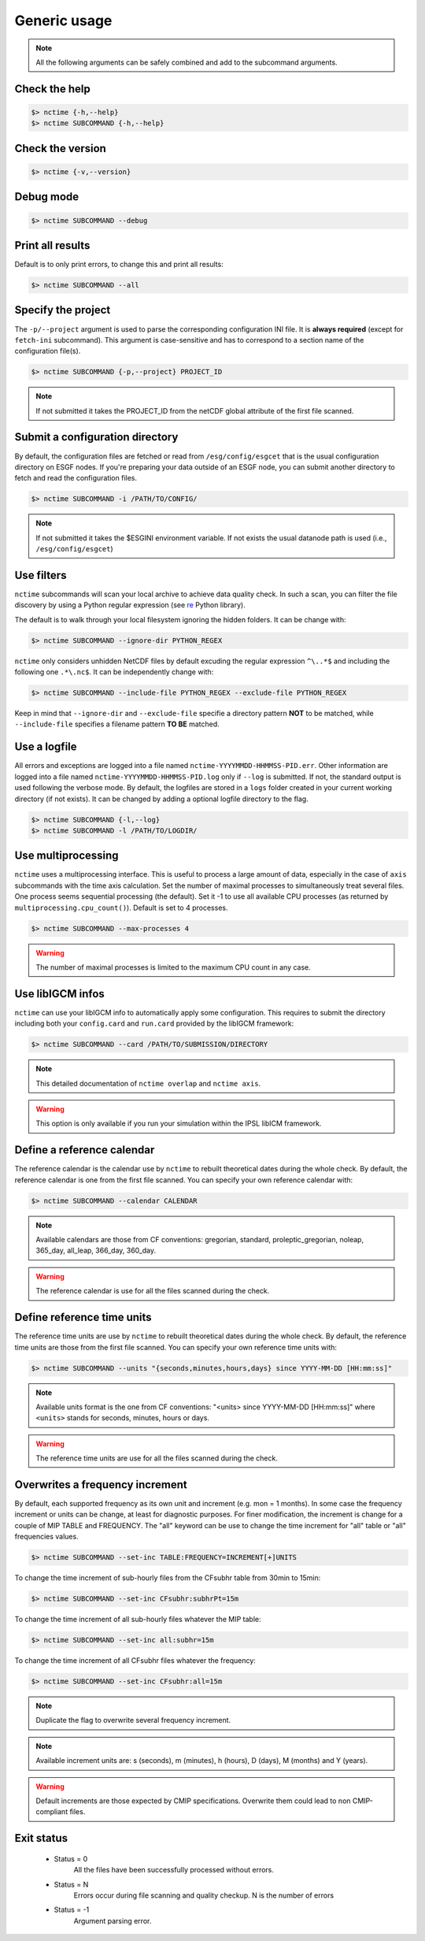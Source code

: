 .. _usage:


Generic usage
=============

.. note:: All the following arguments can be safely combined and add to the subcommand arguments.

Check the help
**************

.. code-block:: bash

    $> nctime {-h,--help}
    $> nctime SUBCOMMAND {-h,--help}

Check the version
*****************

.. code-block:: bash

    $> nctime {-v,--version}

Debug mode
**********

.. code-block:: bash

    $> nctime SUBCOMMAND --debug

Print all results
*****************

Default is to only print errors, to change this and print all results:

.. code-block:: bash

    $> nctime SUBCOMMAND --all

Specify the project
*******************

The ``-p/--project`` argument is used to parse the corresponding configuration INI file. It is **always required**
(except for ``fetch-ini`` subcommand). This argument is case-sensitive and has to correspond to a section name of
the configuration file(s).

.. code-block:: bash

    $> nctime SUBCOMMAND {-p,--project} PROJECT_ID

.. note::
    If not submitted it takes the PROJECT_ID from the netCDF global attribute of the first file scanned.

Submit a configuration directory
********************************

By default, the configuration files are fetched or read from ``/esg/config/esgcet`` that is the usual configuration
directory on ESGF nodes. If you're preparing your data outside of an ESGF node, you can submit another directory to
fetch and read the configuration files.

.. code-block:: bash

    $> nctime SUBCOMMAND -i /PATH/TO/CONFIG/

.. note::
    If not submitted it takes the $ESGINI environment variable. If not exists the usual datanode path is used (i.e., ``/esg/config/esgcet``)

Use filters
***********

``nctime`` subcommands will scan your local archive to achieve data quality check. In such a scan, you can filter the file discovery by using a Python regular expression
(see `re <https://docs.python.org/2/library/re.html>`_ Python library).

The default is to walk through your local filesystem ignoring the hidden folders.
It can be change with:

.. code-block:: bash

    $> nctime SUBCOMMAND --ignore-dir PYTHON_REGEX

``nctime`` only considers unhidden NetCDF files by default excuding the regular expression ``^\..*$`` and
including the following one ``.*\.nc$``. It can be independently change with:

.. code-block:: bash

    $> nctime SUBCOMMAND --include-file PYTHON_REGEX --exclude-file PYTHON_REGEX

Keep in mind that ``--ignore-dir`` and ``--exclude-file`` specifie a directory pattern **NOT** to be matched, while
``--include-file`` specifies a filename pattern **TO BE** matched.

Use a logfile
*************

All errors and exceptions are logged into a file named ``nctime-YYYYMMDD-HHMMSS-PID.err``.
Other information are logged into a file named ``nctime-YYYYMMDD-HHMMSS-PID.log`` only if ``--log`` is submitted.
If not, the standard output is used following the verbose mode.
By default, the logfiles are stored in a ``logs`` folder created in your current working directory (if not exists).
It can be changed by adding a optional logfile directory to the flag.

.. code-block:: bash

    $> nctime SUBCOMMAND {-l,--log}
    $> nctime SUBCOMMAND -l /PATH/TO/LOGDIR/

Use multiprocessing
*******************

``nctime`` uses a multiprocessing interface. This is useful to process a large amount of data, especially in the case
of ``axis`` subcommands with the time axis calculation. Set the number of maximal processes to simultaneously treat
several files. One process seems sequential processing (the default). Set it -1 to use all available CPU processes
(as returned by ``multiprocessing.cpu_count()``). Default is set to 4 processes.

.. code-block:: bash

    $> nctime SUBCOMMAND --max-processes 4

.. warning:: The number of maximal processes is limited to the maximum CPU count in any case.

Use libIGCM infos
*****************

``nctime`` can use your libIGCM info to automatically apply some configuration. This requires to submit the
directory including both your ``config.card`` and ``run.card`` provided by the libIGCM framework:

.. code-block:: bash

    $> nctime SUBCOMMAND --card /PATH/TO/SUBMISSION/DIRECTORY

.. note:: This detailed documentation of ``nctime overlap`` and ``nctime axis``.

.. warning:: This option is only available if you run your simulation within the IPSL libICM framework.

Define a reference calendar
***************************

The reference calendar is the calendar use by ``nctime`` to rebuilt theoretical dates during the whole check.
By default, the reference calendar is one from the first file scanned.
You can specify your own reference calendar with:

.. code-block:: bash

    $> nctime SUBCOMMAND --calendar CALENDAR

.. note::
    Available calendars are those from CF conventions: gregorian, standard, proleptic_gregorian, noleap, 365_day, all_leap, 366_day, 360_day.

.. warning::
    The reference calendar is use for all the files scanned during the check.

Define reference time units
***************************

The reference time units are use by ``nctime`` to rebuilt theoretical dates during the whole check.
By default, the reference time units are those from the first file scanned.
You can specify your own reference time units with:

.. code-block:: bash

    $> nctime SUBCOMMAND --units "{seconds,minutes,hours,days} since YYYY-MM-DD [HH:mm:ss]"

.. note::
    Available units format is the one from CF conventions: "<units> since YYYY-MM-DD [HH:mm:ss]" where ``<units>`` stands for seconds, minutes, hours or days.

.. warning::
    The reference time units are use for all the files scanned during the check.

Overwrites a frequency increment
********************************

By default, each supported frequency as its own unit and increment (e.g. mon = 1 months). In some case the frequency
increment or units can be change, at least for diagnostic purposes. For finer modification, the increment is change for
a couple of MIP TABLE and FREQUENCY. The "all" keyword can be use to change the time increment for "all" table or "all"
frequencies values.

.. code-block:: bash

    $> nctime SUBCOMMAND --set-inc TABLE:FREQUENCY=INCREMENT[+]UNITS

To change the time increment of sub-hourly files from the CFsubhr table from 30min to 15min:

.. code-block:: bash

    $> nctime SUBCOMMAND --set-inc CFsubhr:subhrPt=15m

To change the time increment of all sub-hourly files whatever the MIP table:

.. code-block:: bash

    $> nctime SUBCOMMAND --set-inc all:subhr=15m

To change the time increment of all CFsubhr files whatever the frequency:

.. code-block:: bash

    $> nctime SUBCOMMAND --set-inc CFsubhr:all=15m

.. note::
    Duplicate the flag to overwrite several frequency increment.

.. note::
    Available increment units are: s (seconds), m (minutes), h (hours), D (days), M (months) and Y (years).

.. warning::
    Default increments are those expected by CMIP specifications. Overwrite them could lead to non CMIP-compliant files.

Exit status
***********

 * Status = 0
    All the files have been successfully processed without errors.
 * Status = N
    Errors occur during file scanning and quality checkup. N is the number of errors
 * Status = -1
    Argument parsing error.